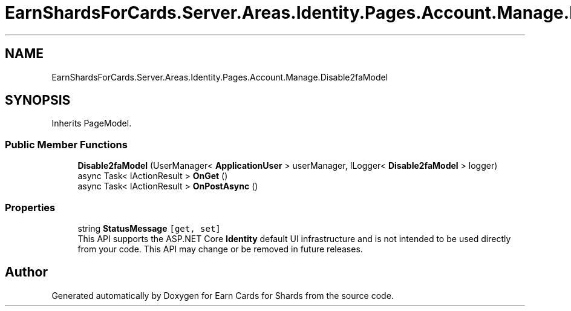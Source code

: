 .TH "EarnShardsForCards.Server.Areas.Identity.Pages.Account.Manage.Disable2faModel" 3 "Sat Apr 23 2022" "Earn Cards for Shards" \" -*- nroff -*-
.ad l
.nh
.SH NAME
EarnShardsForCards.Server.Areas.Identity.Pages.Account.Manage.Disable2faModel
.SH SYNOPSIS
.br
.PP
.PP
Inherits PageModel\&.
.SS "Public Member Functions"

.in +1c
.ti -1c
.RI "\fBDisable2faModel\fP (UserManager< \fBApplicationUser\fP > userManager, ILogger< \fBDisable2faModel\fP > logger)"
.br
.ti -1c
.RI "async Task< IActionResult > \fBOnGet\fP ()"
.br
.ti -1c
.RI "async Task< IActionResult > \fBOnPostAsync\fP ()"
.br
.in -1c
.SS "Properties"

.in +1c
.ti -1c
.RI "string \fBStatusMessage\fP\fC [get, set]\fP"
.br
.RI "This API supports the ASP\&.NET Core \fBIdentity\fP default UI infrastructure and is not intended to be used directly from your code\&. This API may change or be removed in future releases\&. "
.in -1c

.SH "Author"
.PP 
Generated automatically by Doxygen for Earn Cards for Shards from the source code\&.
